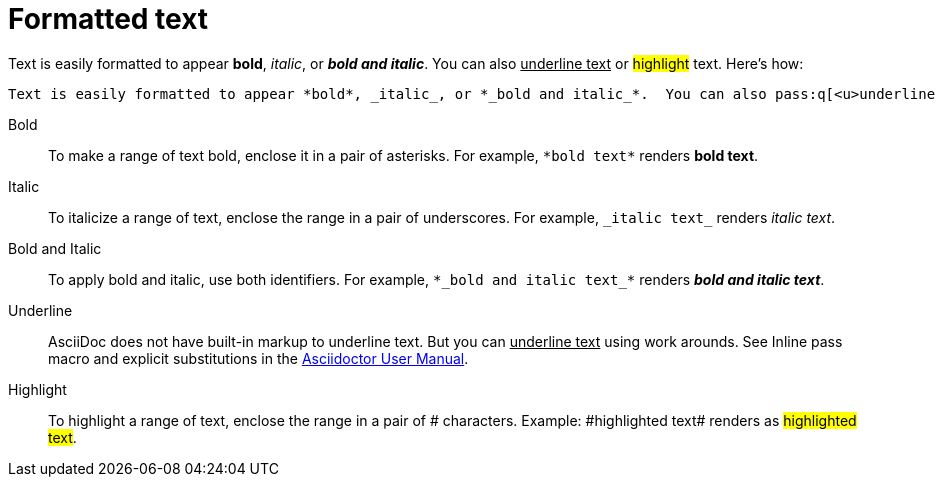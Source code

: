 = Formatted text

Text is easily formatted to appear *bold*, _italic_, or *_bold and italic_*.  You can also pass:q[<u>underline text</u>] or #highlight# text. Here's how:

----

Text is easily formatted to appear *bold*, _italic_, or *_bold and italic_*.  You can also pass:q[<u>underline text</u>] or #highlight# text.

----

Bold:: To make a range of text bold, enclose it in a pair of asterisks. For example, `pass:[*bold text*]` renders *bold text*.

Italic:: To italicize a range of text, enclose the range in a pair of underscores. For example, `pass:[_italic text_]` renders _italic text_.

Bold and Italic:: To apply bold and italic, use both identifiers. For example, `pass:[*_bold and italic text_*]` renders *_bold and italic text_*.

Underline:: AsciiDoc does not have built-in markup to underline text. But you can pass:q[<u>underline text</u>] using work arounds. See Inline pass macro and explicit substitutions in the https://asciidoctor.org/docs/user-manual[Asciidoctor User Manual^].

Highlight:: To highlight a range of text, enclose the range in a pair of # characters. Example: pass:[#highlighted text#] renders as #highlighted text#.
